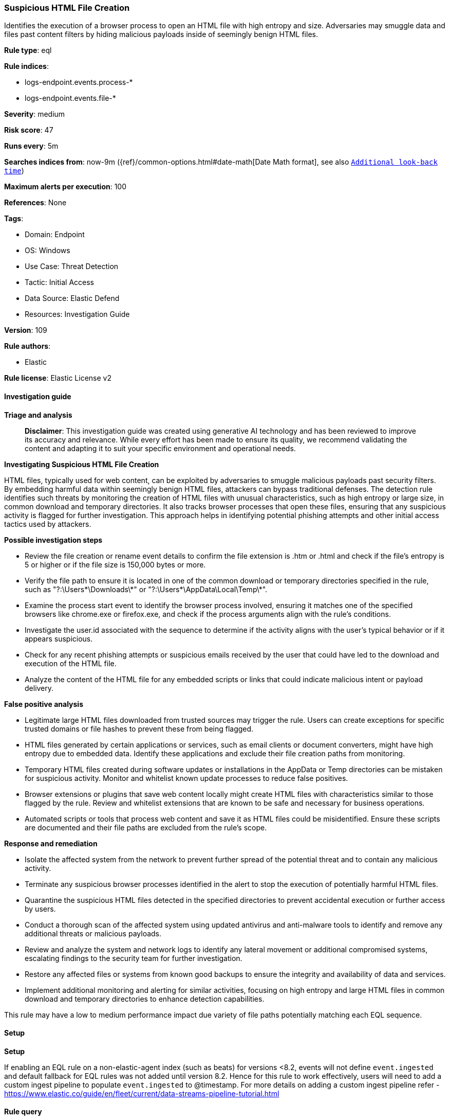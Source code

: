 [[prebuilt-rule-8-17-4-suspicious-html-file-creation]]
=== Suspicious HTML File Creation

Identifies the execution of a browser process to open an HTML file with high entropy and size. Adversaries may smuggle data and files past content filters by hiding malicious payloads inside of seemingly benign HTML files.

*Rule type*: eql

*Rule indices*: 

* logs-endpoint.events.process-*
* logs-endpoint.events.file-*

*Severity*: medium

*Risk score*: 47

*Runs every*: 5m

*Searches indices from*: now-9m ({ref}/common-options.html#date-math[Date Math format], see also <<rule-schedule, `Additional look-back time`>>)

*Maximum alerts per execution*: 100

*References*: None

*Tags*: 

* Domain: Endpoint
* OS: Windows
* Use Case: Threat Detection
* Tactic: Initial Access
* Data Source: Elastic Defend
* Resources: Investigation Guide

*Version*: 109

*Rule authors*: 

* Elastic

*Rule license*: Elastic License v2


==== Investigation guide



*Triage and analysis*


> **Disclaimer**:
> This investigation guide was created using generative AI technology and has been reviewed to improve its accuracy and relevance. While every effort has been made to ensure its quality, we recommend validating the content and adapting it to suit your specific environment and operational needs.


*Investigating Suspicious HTML File Creation*


HTML files, typically used for web content, can be exploited by adversaries to smuggle malicious payloads past security filters. By embedding harmful data within seemingly benign HTML files, attackers can bypass traditional defenses. The detection rule identifies such threats by monitoring the creation of HTML files with unusual characteristics, such as high entropy or large size, in common download and temporary directories. It also tracks browser processes that open these files, ensuring that any suspicious activity is flagged for further investigation. This approach helps in identifying potential phishing attempts and other initial access tactics used by attackers.


*Possible investigation steps*


- Review the file creation or rename event details to confirm the file extension is .htm or .html and check if the file's entropy is 5 or higher or if the file size is 150,000 bytes or more.
- Verify the file path to ensure it is located in one of the common download or temporary directories specified in the rule, such as "?:\Users\*\Downloads\*" or "?:\Users\*\AppData\Local\Temp\*".
- Examine the process start event to identify the browser process involved, ensuring it matches one of the specified browsers like chrome.exe or firefox.exe, and check if the process arguments align with the rule's conditions.
- Investigate the user.id associated with the sequence to determine if the activity aligns with the user's typical behavior or if it appears suspicious.
- Check for any recent phishing attempts or suspicious emails received by the user that could have led to the download and execution of the HTML file.
- Analyze the content of the HTML file for any embedded scripts or links that could indicate malicious intent or payload delivery.


*False positive analysis*


- Legitimate large HTML files downloaded from trusted sources may trigger the rule. Users can create exceptions for specific trusted domains or file hashes to prevent these from being flagged.
- HTML files generated by certain applications or services, such as email clients or document converters, might have high entropy due to embedded data. Identify these applications and exclude their file creation paths from monitoring.
- Temporary HTML files created during software updates or installations in the AppData or Temp directories can be mistaken for suspicious activity. Monitor and whitelist known update processes to reduce false positives.
- Browser extensions or plugins that save web content locally might create HTML files with characteristics similar to those flagged by the rule. Review and whitelist extensions that are known to be safe and necessary for business operations.
- Automated scripts or tools that process web content and save it as HTML files could be misidentified. Ensure these scripts are documented and their file paths are excluded from the rule's scope.


*Response and remediation*


- Isolate the affected system from the network to prevent further spread of the potential threat and to contain any malicious activity.
- Terminate any suspicious browser processes identified in the alert to stop the execution of potentially harmful HTML files.
- Quarantine the suspicious HTML files detected in the specified directories to prevent accidental execution or further access by users.
- Conduct a thorough scan of the affected system using updated antivirus and anti-malware tools to identify and remove any additional threats or malicious payloads.
- Review and analyze the system and network logs to identify any lateral movement or additional compromised systems, escalating findings to the security team for further investigation.
- Restore any affected files or systems from known good backups to ensure the integrity and availability of data and services.
- Implement additional monitoring and alerting for similar activities, focusing on high entropy and large HTML files in common download and temporary directories to enhance detection capabilities.

This rule may have a low to medium performance impact due variety of file paths potentially matching each EQL sequence.

==== Setup



*Setup*


If enabling an EQL rule on a non-elastic-agent index (such as beats) for versions <8.2,
events will not define `event.ingested` and default fallback for EQL rules was not added until version 8.2.
Hence for this rule to work effectively, users will need to add a custom ingest pipeline to populate
`event.ingested` to @timestamp.
For more details on adding a custom ingest pipeline refer - https://www.elastic.co/guide/en/fleet/current/data-streams-pipeline-tutorial.html


==== Rule query


[source, js]
----------------------------------
sequence by user.id with maxspan=2m

 [file where host.os.type == "windows" and event.action in ("creation", "rename") and

  /* Check for HTML files with high entropy and size */
  file.extension : ("htm", "html") and ((file.Ext.entropy >= 5 and file.size >= 150000) or file.size >= 1000000) and

  /* Check for file paths in common download and temporary directories */
  file.path : (
    "?:\\Users\\*\\Downloads\\*",
    "?:\\Users\\*\\Content.Outlook\\*",
    "?:\\Users\\*\\AppData\\Local\\Temp\\Temp?_*",
    "?:\\Users\\*\\AppData\\Local\\Temp\\7z*",
    "?:\\Users\\*\\AppData\\Local\\Temp\\Rar$*")]
 [process where host.os.type == "windows" and event.action == "start" and
  (
   /* Check for browser processes opening HTML files with single argument */
   (process.name in ("chrome.exe", "msedge.exe", "brave.exe", "whale.exe", "browser.exe", "dragon.exe", "vivaldi.exe", "opera.exe")
    and process.args == "--single-argument") or

   /* Optionally, check for browser processes opening HTML files with two arguments */
   (process.name == "iexplore.exe" and process.args_count == 2) or

   /* Optionally, check for browser processes opening HTML files with URL argument */
   (process.name in ("firefox.exe", "waterfox.exe") and process.args == "-url")
  )
  /* Check for file paths in common download and temporary directories targeted in the process arguments */
  and process.args : ("?:\\Users\\*\\Downloads\\*.htm*",
                      "?:\\Users\\*\\Content.Outlook\\*.htm*",
                      "?:\\Users\\*\\AppData\\Local\\Temp\\Temp?_*.htm*",
                      "?:\\Users\\*\\AppData\\Local\\Temp\\7z*.htm*",
                      "?:\\Users\\*\\AppData\\Local\\Temp\\Rar$*.htm*")]

----------------------------------

*Framework*: MITRE ATT&CK^TM^

* Tactic:
** Name: Initial Access
** ID: TA0001
** Reference URL: https://attack.mitre.org/tactics/TA0001/
* Technique:
** Name: Phishing
** ID: T1566
** Reference URL: https://attack.mitre.org/techniques/T1566/
* Sub-technique:
** Name: Spearphishing Attachment
** ID: T1566.001
** Reference URL: https://attack.mitre.org/techniques/T1566/001/
* Sub-technique:
** Name: Spearphishing Link
** ID: T1566.002
** Reference URL: https://attack.mitre.org/techniques/T1566/002/
* Tactic:
** Name: Defense Evasion
** ID: TA0005
** Reference URL: https://attack.mitre.org/tactics/TA0005/
* Technique:
** Name: Obfuscated Files or Information
** ID: T1027
** Reference URL: https://attack.mitre.org/techniques/T1027/
* Sub-technique:
** Name: HTML Smuggling
** ID: T1027.006
** Reference URL: https://attack.mitre.org/techniques/T1027/006/
